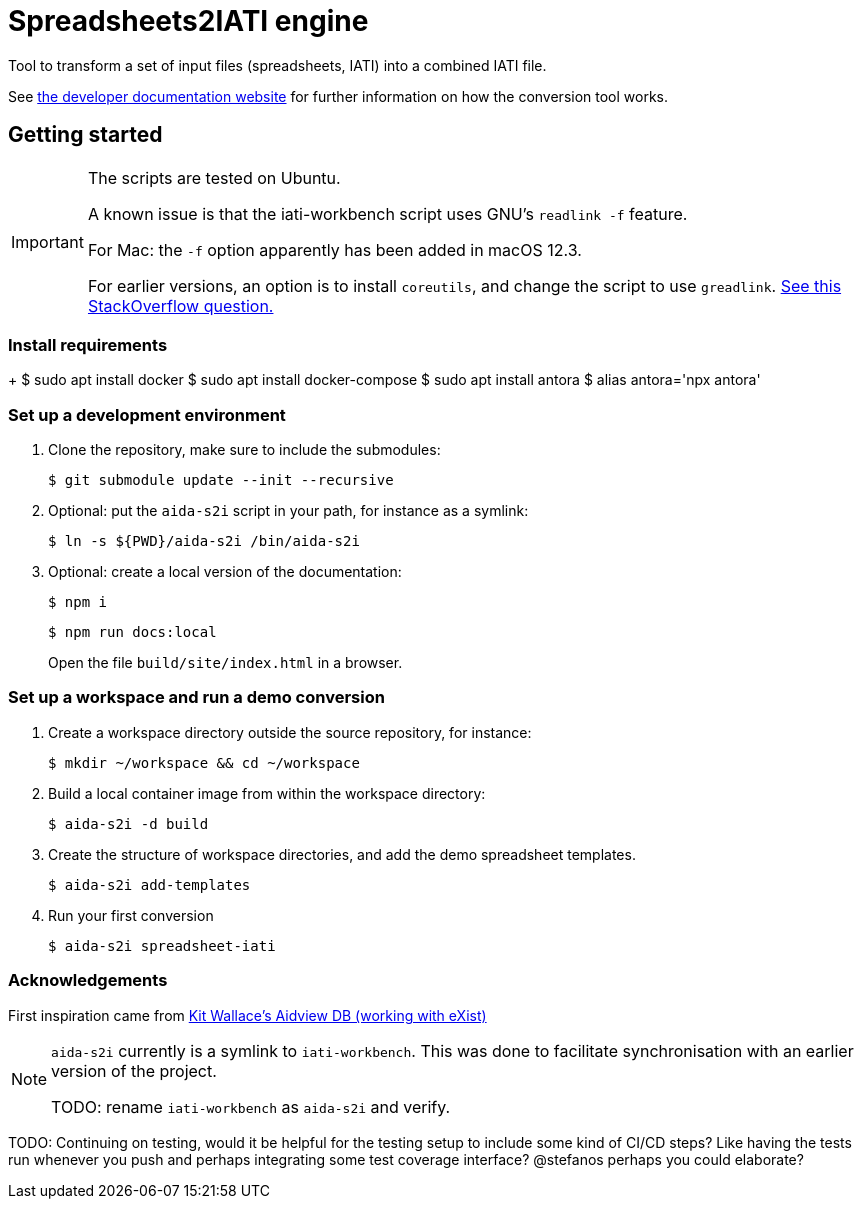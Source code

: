 = Spreadsheets2IATI engine

ifdef::env-github[]
:tip-caption: :bulb:
:note-caption: :information_source:
:important-caption: :heavy_exclamation_mark:
:caution-caption: :fire:
:warning-caption: :warning:
endif::[]
ifndef::env-github[]
:icons: font
endif::[]

Tool to transform a set of input files (spreadsheets, IATI) into a combined IATI file.

See https://developer.data4development.nl/iati-workbench/[the developer documentation website]
for further information on how the conversion tool works.

== Getting started

[IMPORTANT]
====
The scripts are tested on Ubuntu.

A known issue is that the iati-workbench script uses GNU's `readlink -f` feature.

For Mac: the `-f` option apparently has been added in macOS 12.3.

For earlier versions, an option is to install `coreutils`,
and change the script to use `greadlink`.
https://stackoverflow.com/questions/1055671/how-can-i-get-the-behavior-of-gnus-readlink-f-on-a-mac[See this StackOverflow question.]
====

=== Install requirements
+
  $ sudo apt install docker
  $ sudo apt install docker-compose
  $ sudo apt install antora
  $ alias antora='npx antora'


=== Set up a development environment

. Clone the repository, make sure to include the submodules:
+
  $ git submodule update --init --recursive

. Optional: put the `aida-s2i` script in your path, for instance as a symlink:
+
  $ ln -s ${PWD}/aida-s2i /bin/aida-s2i

. Optional: create a local version of the documentation:
+
  $ npm i
+
  $ npm run docs:local
+
Open the file `build/site/index.html` in a browser.

=== Set up a workspace and run a demo conversion

. Create a workspace directory outside the source repository, for instance:
+
  $ mkdir ~/workspace && cd ~/workspace

. Build a local container image from within the workspace directory:
+
  $ aida-s2i -d build

. Create the structure of workspace directories, and add the demo spreadsheet templates.
+
  $ aida-s2i add-templates

. Run your first conversion
+
  $ aida-s2i spreadsheet-iati

=== Acknowledgements

First inspiration came from https://github.com/KitWallace/AIDVIEW-DB[Kit Wallace's Aidview DB (working with eXist)]

[NOTE]
====
`aida-s2i` currently is a symlink to `iati-workbench`.
This was done to facilitate synchronisation with an earlier version of the project.

TODO: rename `iati-workbench` as `aida-s2i` and verify.
====

TODO: Continuing on testing, would it be helpful for the testing setup to include some kind of CI/CD steps? Like having the tests run whenever you push and perhaps integrating some test coverage interface? @stefanos perhaps you could elaborate?
